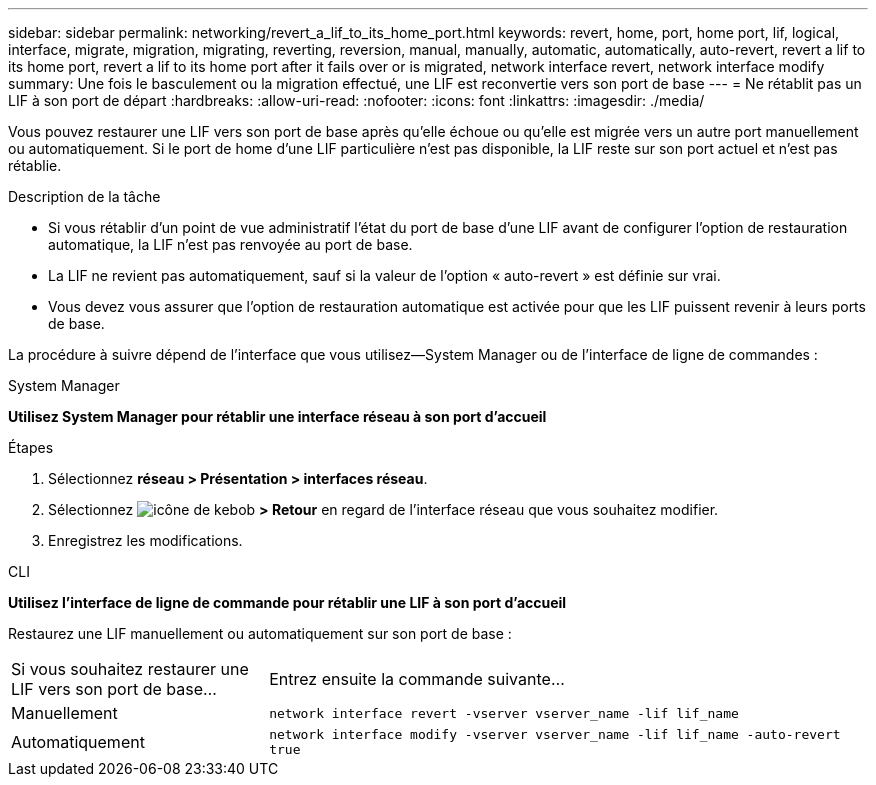 ---
sidebar: sidebar 
permalink: networking/revert_a_lif_to_its_home_port.html 
keywords: revert, home, port, home port, lif, logical, interface, migrate, migration, migrating, reverting, reversion, manual, manually, automatic, automatically, auto-revert, revert a lif to its home port, revert a lif to its home port after it fails over or is migrated, network interface revert, network interface modify 
summary: Une fois le basculement ou la migration effectué, une LIF est reconvertie vers son port de base 
---
= Ne rétablit pas un LIF à son port de départ
:hardbreaks:
:allow-uri-read: 
:nofooter: 
:icons: font
:linkattrs: 
:imagesdir: ./media/


[role="lead"]
Vous pouvez restaurer une LIF vers son port de base après qu'elle échoue ou qu'elle est migrée vers un autre port manuellement ou automatiquement. Si le port de home d'une LIF particulière n'est pas disponible, la LIF reste sur son port actuel et n'est pas rétablie.

.Description de la tâche
* Si vous rétablir d'un point de vue administratif l'état du port de base d'une LIF avant de configurer l'option de restauration automatique, la LIF n'est pas renvoyée au port de base.
* La LIF ne revient pas automatiquement, sauf si la valeur de l'option « auto-revert » est définie sur vrai.
* Vous devez vous assurer que l'option de restauration automatique est activée pour que les LIF puissent revenir à leurs ports de base.


La procédure à suivre dépend de l'interface que vous utilisez--System Manager ou de l'interface de ligne de commandes :

[role="tabbed-block"]
====
.System Manager
--
*Utilisez System Manager pour rétablir une interface réseau à son port d'accueil*

.Étapes
. Sélectionnez *réseau > Présentation > interfaces réseau*.
. Sélectionnez image:icon_kabob.gif["icône de kebob"] *> Retour* en regard de l'interface réseau que vous souhaitez modifier.
. Enregistrez les modifications.


--
.CLI
--
*Utilisez l'interface de ligne de commande pour rétablir une LIF à son port d'accueil*

Restaurez une LIF manuellement ou automatiquement sur son port de base :

[cols="30,70"]
|===


| Si vous souhaitez restaurer une LIF vers son port de base... | Entrez ensuite la commande suivante... 


| Manuellement | `network interface revert -vserver vserver_name -lif lif_name` 


| Automatiquement | `network interface modify -vserver vserver_name -lif lif_name -auto-revert true` 
|===
--
====